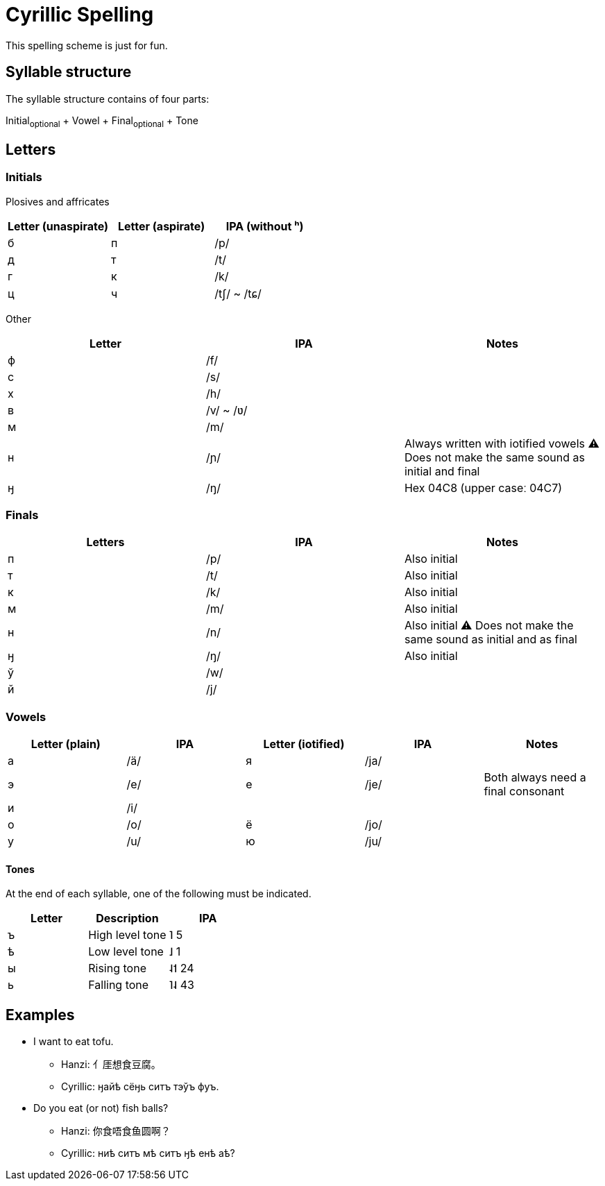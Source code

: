 = Cyrillic Spelling

This spelling scheme is just for fun.

== Syllable structure

The syllable structure contains of four parts:

====
Initial~optional~ + Vowel + Final~optional~ + Tone
====

== Letters

=== Initials

Plosives and affricates

|===
| Letter (unaspirate) | Letter (aspirate) | IPA (without ʰ)

| б | п | /p/
| д | т | /t/
| г | к | /k/
| ц | ч | /tʃ/ ~ /tɕ/
|===

Other

|===
| Letter | IPA | Notes

| ф | /f/ |
| с | /s/ |
| х | /h/ |
| в | /v/ ~ /ʋ/ |
| м | /m/ |
| н | /ɲ/ | Always written with iotified vowels ⚠️ Does not make the same sound as
initial and final
| ӈ | /ŋ/ | Hex 04C8 (upper caseː 04C7)
|===

=== Finals

|===
| Letters | IPA | Notes

| п | /p/ |Also initial
| т | /t/ |Also initial
| к | /k/ |Also initial
| м | /m/ |Also initial
| н | /n/ |Also initial ⚠️ Does not make the same sound as initial and as final
| ӈ | /ŋ/ |Also initial
| ў | /w/ |
| й | /j/ |
|===

=== Vowels

|===
| Letter (plain) | IPA | Letter (iotified) | IPA | Notes

| а | /ä/ | я | /ja/ |
| э | /e/ | e | /je/ | Both always need a final consonant
| и | /i/ |   |      |
| о | /o/ | ё | /jo/ |
| у | /u/ | ю | /ju/ |
|===

==== Tones

At the end of each syllable, one of the following must be indicated.

|===
| Letter | Description | IPA

| ъ | High level tone | ˥ 5
| ѣ | Low level tone | ˩ 1
| ы | Rising tone | ˨˦ 24
| ь | Falling tone | ˥˨ 43
|===

== Examples

* I want to eat tofu.
** Hanzi: ⺅厓想食豆腐。
** Cyrillic: ӈайѣ сёӈь ситъ тэўъ фуъ.

* Do you eat (or not) fish balls?
** Hanzi: 你食唔食鱼圆啊？
** Cyrillic: ниѣ ситъ мѣ ситъ ӈѣ енѣ аѣ?
